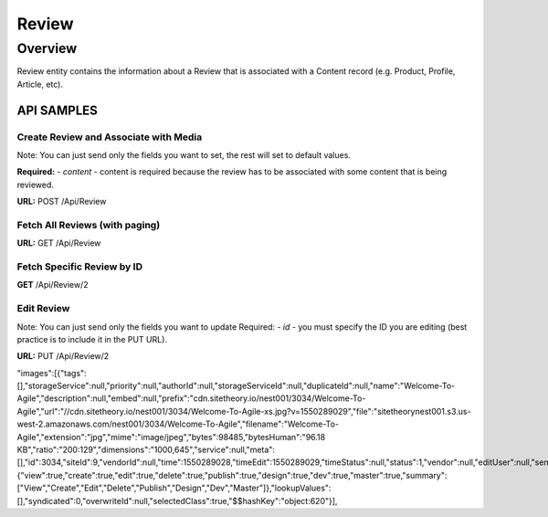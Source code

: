 ####
Review
####

********
Overview
********

Review entity contains the information about a Review that is associated with a Content record (e.g. Product, Profile, Article, etc).


API SAMPLES
===========

Create Review and Associate with Media
--------------------------------------
Note: You can just send only the fields you want to set, the rest will set to default values.

**Required:**
- `content` - content is required because the review has to be associated with some content that is being reviewed.


**URL:** POST /Api/Review

.. code-block:: javascript
    :caption: API POST

    {
        "content": {
            "id":36518
        },
        "title":"Sample Title",
        "text":"Sample Description",
        "images":[{"id":100},{"id":101},{"id":102},{"id":103}],
        "documents":[{"id":104}],
        "latitude":"100.0000",
        "longitude":"50.000",
        "analysis":"{\"status\":\"good\"}",
        "device":"{\"device\":\"iphone\"}",
        "ip":"198.168.1.1",
        "rating":4,
        "isPurchased":true,
        "enableMarketing":false,
        "isReference":true,
        "barcode":"1234567890",
        "meta":"{\"customKey\":\"customValue123\"}"
    }


Fetch All Reviews (with paging)
-------------------------------
**URL:** GET  /Api/Review

Fetch Specific Review by ID
---------------------------
**GET**  /Api/Review/2


Edit Review
-----------
Note: You can just send only the fields you want to update
Required:
- `id` - you must specify the ID you are editing (best practice is to include it in the PUT URL).

**URL:** PUT /Api/Review/2

.. code-block:: javascript
    :caption: API POST

    {
        "title":"Update Title",
        "isPurchased":true
    }







"images":[{"tags":[],"storageService":null,"priority":null,"authorId":null,"storageServiceId":null,"duplicateId":null,"name":"Welcome-To-Agile","description":null,"embed":null,"prefix":"cdn.sitetheory.io/nest001/3034/Welcome-To-Agile","url":"//cdn.sitetheory.io/nest001/3034/Welcome-To-Agile-xs.jpg?v=1550289029","file":"sitetheorynest001.s3.us-west-2.amazonaws.com/nest001/3034/Welcome-To-Agile","filename":"Welcome-To-Agile","extension":"jpg","mime":"image/jpeg","bytes":98485,"bytesHuman":"96.18 KB","ratio":"200:129","dimensions":"1000,645","service":null,"meta":[],"id":3034,"siteId":9,"vendorId":null,"time":1550289028,"timeEdit":1550289029,"timeStatus":null,"status":1,"vendor":null,"editUser":null,"sentinel":{"view":true,"create":true,"edit":true,"delete":true,"publish":true,"design":true,"dev":true,"master":true,"summary":["View","Create","Edit","Delete","Publish","Design","Dev","Master"]},"lookupValues":[],"syndicated":0,"overwriteId":null,"selectedClass":true,"$$hashKey":"object:620"}],